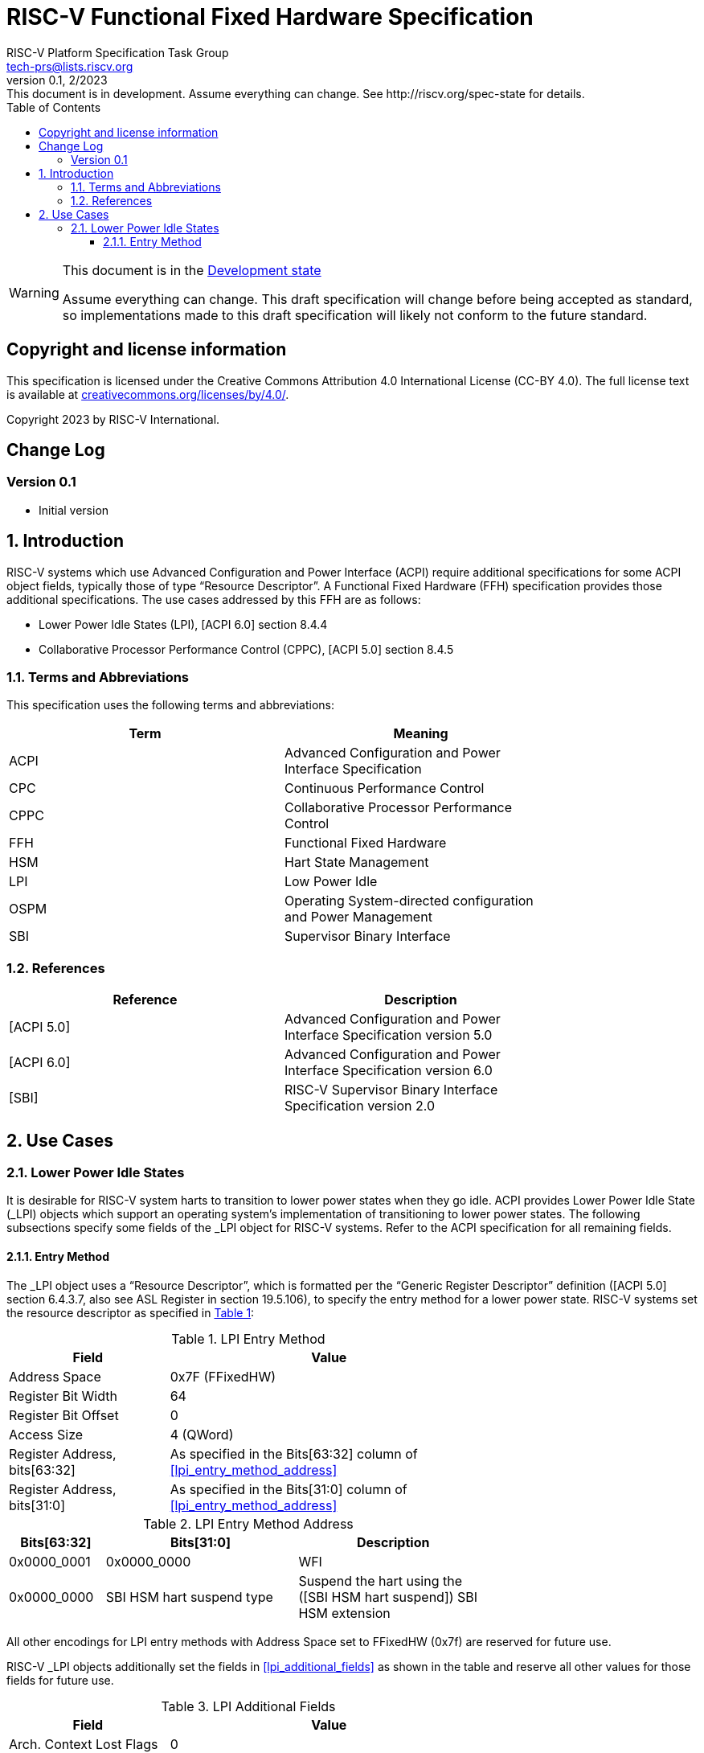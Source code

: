 // SPDX-License-Identifier: CC-BY-4.0
[[header]]
:description: RISC-V Functional Fixed Hardware Specification
:company: RISC-V.org
:revdate: 2/2023
:revnumber: 0.1
:revremark: This document is in development. Assume everything can change. See http://riscv.org/spec-state for details.
:url-riscv: http://riscv.org
:doctype: book
:preface-title: Preamble
:colophon:
:appendix-caption: Appendix
:imagesdir: images
:title-logo-image: image:risc-v_logo.svg[pdfwidth=3.25in,align=center]
// Settings:
:experimental:
:reproducible:
// needs to be changed? bug discussion started
//:WaveDromEditorApp: app/wavedrom-editor.app
:imagesoutdir: images
:icons: font
:lang: en
:listing-caption: Listing
:sectnums:
:toc: left
:toclevels: 4
:source-highlighter: pygments
ifdef::backend-pdf[]
:source-highlighter: coderay
endif::[]
:data-uri:
:hide-uri-scheme:
:stem: latexmath
:footnote:
:xrefstyle: short

= RISC-V Functional Fixed Hardware Specification
:author: RISC-V Platform Specification Task Group
:email: tech-prs@lists.riscv.org

// Preamble
[WARNING]
.This document is in the link:http://riscv.org/spec-state[Development state]
====
Assume everything can change. This draft specification will change before
being accepted as standard, so implementations made to this draft
specification will likely not conform to the future standard.
====

[preface]
== Copyright and license information
This specification is licensed under the Creative Commons
Attribution 4.0 International License (CC-BY 4.0). The full
license text is available at
https://creativecommons.org/licenses/by/4.0/.

Copyright 2023 by RISC-V International.

[preface]
== Change Log

=== Version 0.1

* Initial version

== Introduction

RISC-V systems which use Advanced Configuration and Power Interface (ACPI)
require additional specifications for some ACPI object fields, typically
those of type “Resource Descriptor”.  A Functional Fixed Hardware (FFH)
specification provides those additional specifications.  The use cases
addressed by this FFH are as follows:

* Lower Power Idle States (LPI), [ACPI 6.0] section 8.4.4

* Collaborative Processor Performance Control (CPPC), [ACPI 5.0] section 8.4.5

=== Terms and Abbreviations

This specification uses the following terms and abbreviations:

[width=80%]
|===
| Term  | Meaning

| ACPI  | Advanced Configuration and Power Interface Specification
| CPC   | Continuous Performance Control
| CPPC  | Collaborative Processor Performance Control
| FFH   | Functional Fixed Hardware
| HSM   | Hart State Management
| LPI   | Low Power Idle
| OSPM  | Operating System-directed configuration and Power Management
| SBI   | Supervisor Binary Interface
|===

=== References

[width=80%]
|===
| Reference  | Description

| [ACPI 5.0] | Advanced Configuration and Power Interface Specification
               version 5.0
| [ACPI 6.0] | Advanced Configuration and Power Interface Specification
               version 6.0
| [SBI]      | RISC-V Supervisor Binary Interface Specification version 2.0
|===

== Use Cases

=== Lower Power Idle States

It is desirable for RISC-V system harts to transition to lower power states
when they go idle.  ACPI provides Lower Power Idle State (_LPI) objects which
support an operating system’s implementation of transitioning to lower power
states.  The following subsections specify some fields of the _LPI object for
RISC-V systems.  Refer to the ACPI specification for all remaining fields.

==== Entry Method

The _LPI object uses a “Resource Descriptor”, which is formatted per the
“Generic Register Descriptor” definition ([ACPI 5.0] section 6.4.3.7, also see
ASL Register in section 19.5.106), to specify the entry method for a lower
power state.  RISC-V systems set the resource descriptor as specified in
<<table_lpi_entry_method>>:

[#table_lpi_entry_method]
.LPI Entry Method
[cols="1,2", width=70%, align="center", options="header"]
|===
|  Field                          | Value

|  Address Space                  | 0x7F (FFixedHW)
|  Register Bit Width             | 64
|  Register Bit Offset            | 0
|  Access Size                    | 4 (QWord)
|  Register Address, bits[63:32]  | As specified in the Bits[63:32] column of
                                    <<lpi_entry_method_address>>
|  Register Address, bits[31:0]   | As specified in the Bits[31:0] column of
                                    <<lpi_entry_method_address>>
|===

[#table_lpi_entry_method_address]
.LPI Entry Method Address
[cols="1,2,2", width=70%, align="center", options="header"]
|===
|  Bits[63:32]   | Bits[31:0]                | Description

|  0x0000_0001   | 0x0000_0000               | WFI
|  0x0000_0000   | SBI HSM hart suspend type | Suspend the hart using the
                   ([SBI HSM hart suspend])    SBI HSM extension
|===

All other encodings for LPI entry methods with Address Space set to
FFixedHW (0x7f) are reserved for future use.

RISC-V _LPI objects additionally set the fields in <<lpi_additional_fields>> as
shown in the table and reserve all other values for those fields for future use.

[#table_lpi_additional_fields]
.LPI Additional Fields
[cols="1,2", width=70%, align="center", options="header"]
|===
| Field                           | Value

| Arch. Context Lost Flags        | 0
| Residency Counter Register      | ResourceTemplate(){Register{(SystemMemory,
                                    0, 0, 0, 0)}}
| Usage Counter Register          | ResourceTemplate(){Register{(SystemMemory,
                                    0, 0, 0, 0)}}
|===

Appendix TODO provides an example of a WFI entry method and Appendix TODO
provides an example of an SBI HSM hart suspend entry method.

